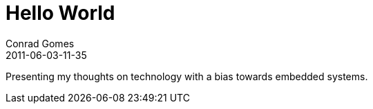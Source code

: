 = Hello World
Conrad Gomes
2011-06-03-11-35
:awestruct-tags: [blog]
:excerpt: Presenting my thoughts on technology with a bias towards embedded systems.
:awestruct-excerpt: {excerpt}

{excerpt}
